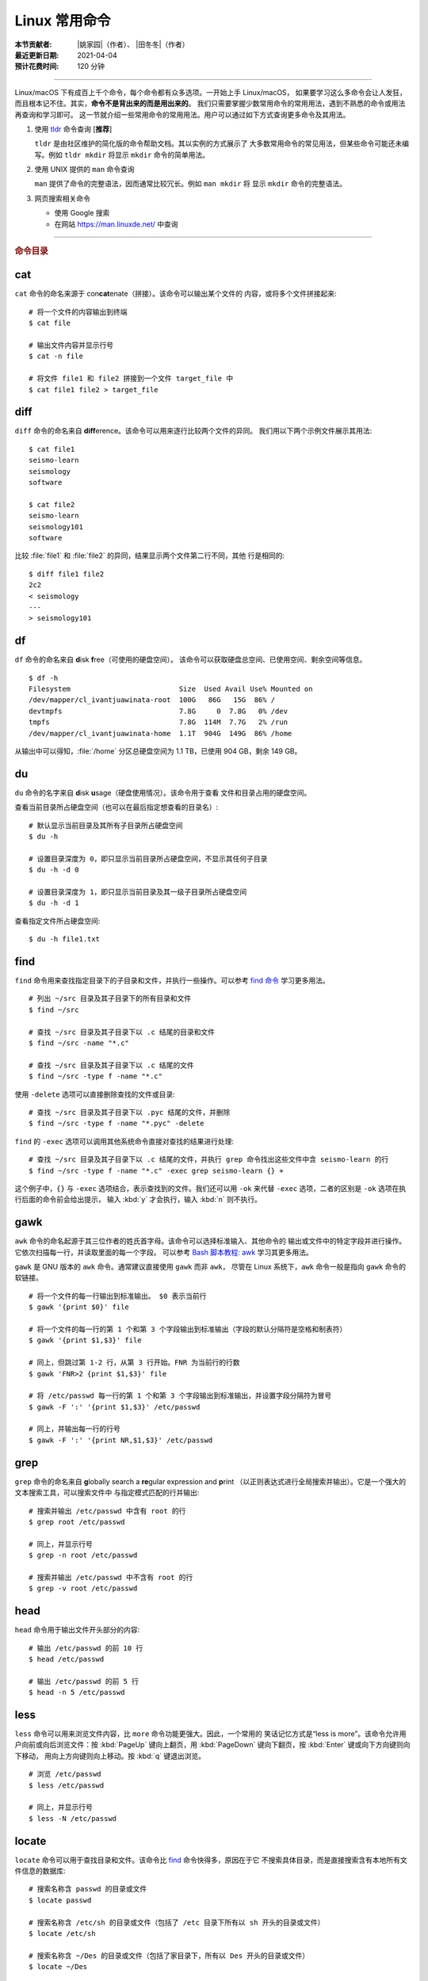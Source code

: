 Linux 常用命令
==============

:本节贡献者: |姚家园|\（作者）、
             |田冬冬|\（作者）
:最近更新日期: 2021-04-04
:预计花费时间: 120 分钟

----

Linux/macOS 下有成百上千个命令，每个命令都有众多选项。一开始上手 Linux/macOS，
如果要学习这么多命令会让人发狂，而且根本记不住。其实，**命令不是背出来的而是用出来的**。
我们只需要掌握少数常用命令的常用用法，遇到不熟悉的命令或用法再查询和学习即可。
这一节就介绍一些常用命令的常用用法。用户可以通过如下方式查询更多命令及其用法。

1.  使用 `tldr <https://tldr.sh/>`__ 命令查询 [**推荐**]

    ``tldr`` 是由社区维护的简化版的命令帮助文档。其以实例的方式展示了
    大多数常用命令的常见用法，但某些命令可能还未编写。例如 ``tldr mkdir``
    将显示 ``mkdir`` 命令的简单用法。

2.  使用 UNIX 提供的 ``man`` 命令查询

    ``man`` 提供了命令的完整语法，因而通常比较冗长。例如 ``man mkdir`` 将
    显示 ``mkdir`` 命令的完整语法。

3.  网页搜索相关命令

    - 使用 Google 搜索
    - 在网站 https://man.linuxde.net/ 中查询

----

.. rubric:: 命令目录

.. grid:: 2 2 2 4
    :gutter: 4 4 3 3

    .. grid-item-card:: 文件查看

        - `cat`_
        - `head`_
        - `less`_
        - `tail`_

    .. grid-item-card:: 文件处理

        - `diff`_
        - `gawk`_
        - `grep`_
        - `sed`_
        - `sort`_
        - `uniq`_
        - `wc`_

    .. grid-item-card:: 文件搜索

        - `find`_
        - `locate`_

    .. grid-item-card:: 文件传输

        - `rsync`_
        - `scp`_

    .. grid-item-card:: 文件下载

        - `wget`_

    .. grid-item-card:: 压缩与解压

        - `tar`_

    .. grid-item-card:: 系统管理

        - `df`_
        - `du`_
        - `top`_

    .. grid-item-card:: 远程登录

        - `ssh`_

cat
---

``cat`` 命令的命名来源于 con\ **cat**\ enate（拼接）。该命令可以输出某个文件的
内容，或将多个文件拼接起来::

    # 将一个文件的内容输出到终端
    $ cat file

    # 输出文件内容并显示行号
    $ cat -n file

    # 将文件 file1 和 file2 拼接到一个文件 target_file 中
    $ cat file1 file2 > target_file

diff
----

``diff`` 命令的命名来自 **diff**\ erence。该命令可以用来逐行比较两个文件的异同。
我们用以下两个示例文件展示其用法::

    $ cat file1
    seismo-learn
    seismology
    software

    $ cat file2
    seismo-learn
    seismology101
    software

比较 :file:`file1` 和 :file:`file2` 的异同，结果显示两个文件第二行不同，其他
行是相同的::

    $ diff file1 file2
    2c2
    < seismology
    ---
    > seismology101

df
--

``df`` 命令的命名来自 **d**\ isk **f**\ ree（可使用的硬盘空间）。
该命令可以获取硬盘总空间、已使用空间、剩余空间等信息。

::

    $ df -h
    Filesystem                          Size  Used Avail Use% Mounted on
    /dev/mapper/cl_ivantjuawinata-root  100G   86G   15G  86% /
    devtmpfs                            7.8G     0  7.8G   0% /dev
    tmpfs                               7.8G  114M  7.7G   2% /run
    /dev/mapper/cl_ivantjuawinata-home  1.1T  904G  149G  86% /home

从输出中可以得知，:file:`/home` 分区总硬盘空间为 1.1 TB，已使用 904 GB，剩余 149 GB。

du
--

``du`` 命令的名字来自 **d**\ isk **u**\ sage（硬盘使用情况）。该命令用于查看
文件和目录占用的硬盘空间。

查看当前目录所占硬盘空间（也可以在最后指定想查看的目录名）::

    # 默认显示当前目录及其所有子目录所占硬盘空间
    $ du -h

    # 设置目录深度为 0，即只显示当前目录所占硬盘空间，不显示其任何子目录
    $ du -h -d 0

    # 设置目录深度为 1，即只显示当前目录及其一级子目录所占硬盘空间
    $ du -h -d 1

查看指定文件所占硬盘空间::

    $ du -h file1.txt

find
----

``find`` 命令用来查找指定目录下的子目录和文件，并执行一些操作。可以参考
`find 命令 <https://man.linuxde.net/find/>`__ 学习更多用法。

::

    # 列出 ~/src 目录及其子目录下的所有目录和文件
    $ find ~/src

    # 查找 ~/src 目录及其子目录下以 .c 结尾的目录和文件
    $ find ~/src -name "*.c"

    # 查找 ~/src 目录及其子目录下以 .c 结尾的文件
    $ find ~/src -type f -name "*.c"

使用 ``-delete`` 选项可以直接删除查找的文件或目录::

    # 查找 ~/src 目录及其子目录下以 .pyc 结尾的文件，并删除
    $ find ~/src -type f -name "*.pyc" -delete

``find`` 的 ``-exec`` 选项可以调用其他系统命令直接对查找的结果进行处理::

    # 查找 ~/src 目录及其子目录下以 .c 结尾的文件，并执行 grep 命令找出这些文件中含 seismo-learn 的行
    $ find ~/src -type f -name "*.c" -exec grep seismo-learn {} +

这个例子中，``{}`` 与 ``-exec`` 选项结合，表示查找到的文件。我们还可以用 ``-ok``
来代替 ``-exec`` 选项，二者的区别是 ``-ok`` 选项在执行后面的命令前会给出提示，
输入 :kbd:`y` 才会执行，输入 :kbd:`n` 则不执行。

gawk
----

``awk`` 命令的命名起源于其三位作者的姓氏首字母。该命令可以选择标准输入、其他命令的
输出或文件中的特定字段并进行操作。它依次扫描每一行，并读取里面的每一个字段。
可以参考
`Bash 脚本教程: awk <https://www.bookstack.cn/read/bash-tutorial/docs-archives-commands-awk.md>`__
学习其更多用法。

``gawk`` 是 GNU 版本的 ``awk`` 命令。通常建议直接使用 ``gawk`` 而非 ``awk``，
尽管在 Linux 系统下，``awk`` 命令一般是指向 ``gawk`` 命令的软链接。

::

    # 将一个文件的每一行输出到标准输出。 $0 表示当前行
    $ gawk '{print $0}' file

    # 将一个文件的每一行的第 1 个和第 3 个字段输出到标准输出（字段的默认分隔符是空格和制表符）
    $ gawk '{print $1,$3}' file

    # 同上，但跳过第 1-2 行，从第 3 行开始。FNR 为当前行的行数
    $ gawk 'FNR>2 {print $1,$3}' file

    # 将 /etc/passwd 每一行的第 1 个和第 3 个字段输出到标准输出，并设置字段分隔符为冒号
    $ gawk -F ':' '{print $1,$3}' /etc/passwd

    # 同上，并输出每一行的行号
    $ gawk -F ':' '{print NR,$1,$3}' /etc/passwd

grep
----

``grep`` 命令的命名来自 **g**\ lobally search a **re**\ gular expression and **p**\rint
（以正则表达式进行全局搜索并输出）。它是一个强大的文本搜索工具，可以搜索文件中
与指定模式匹配的行并输出::

    # 搜索并输出 /etc/passwd 中含有 root 的行
    $ grep root /etc/passwd

    # 同上，并显示行号
    $ grep -n root /etc/passwd

    # 搜索并输出 /etc/passwd 中不含有 root 的行
    $ grep -v root /etc/passwd

head
----

``head`` 命令用于输出文件开头部分的内容::

    # 输出 /etc/passwd 的前 10 行
    $ head /etc/passwd

    # 输出 /etc/passwd 的前 5 行
    $ head -n 5 /etc/passwd

less
----

``less`` 命令可以用来浏览文件内容，比 ``more`` 命令功能更强大。因此，一个常用的
笑话记忆方式是“less is more”。该命令允许用户向前或向后浏览文件：按 :kbd:`PageUp`
键向上翻页，用 :kbd:`PageDown` 键向下翻页，按 :kbd:`Enter` 键或向下方向键则向下移动，
用向上方向键则向上移动。按 :kbd:`q` 键退出浏览。

::

    # 浏览 /etc/passwd
    $ less /etc/passwd

    # 同上，并显示行号
    $ less -N /etc/passwd

locate
------

``locate`` 命令可以用于查找目录和文件。该命令比 `find`_ 命令快得多，原因在于它
不搜索具体目录，而是直接搜索含有本地所有文件信息的数据库::

    # 搜索名称含 passwd 的目录或文件
    $ locate passwd

    # 搜索名称含 /etc/sh 的目录或文件（包括了 /etc 目录下所有以 sh 开头的目录或文件）
    $ locate /etc/sh

    # 搜索名称含 ~/Des 的目录或文件（包括了家目录下，所有以 Des 开头的目录或文件）
    $ locate ~/Des

    # 同上，但忽略大小写
    $ locate -i ~/des

该命令所需的数据库是系统自动创建的，每天自动更新。因此，``locate`` 命令查不到
最新变动过的文件。可以执行 ``updatedb`` 命令手动更新数据库，但是 ``updatedb``
命令的执行过程较长::

    # Linux
    $ sudo updatedb

    # macOS 系统可以使用以下命令
    $ sudo /usr/libexec/locate.updatedb

rsync
-----

``rsync`` 命令的命名来自 **r**\ emote **sync**\ hronization（远程同步）。该命名
可以用于同步文件，可以是两个本地目录之间，也可以是本地计算机与远程计算机之间。
与其他文件传输工具（如 `scp`_）不同，``rsync`` 命令仅传输有变动的部分。因此，
同步速度更快，常用于文件备份。可以参考
`SSH 教程：rsync 命令 <https://wangdoc.com/ssh/rsync.html>`__
进一步学习其用法。

以下示例假设源目录是 :file:`~/Downloads/source`，目标目录是 :file:`~/workspace/destination`，
远程电脑的 IP 地址是 192.168.1.100，用户名是 seismo-learn。

同步两个本地目录::

    # 将源目录同步到目标目录下。~/workspace/destination/source 成为源目录的一个镜像
    $ rsync -av --delete ~/Downloads/source ~/workspace/destination

    # 将源目录下的文件和目录同步到目标目录下。~/workspace/destination 成为源目录的一个镜像
    # 该命令与上一命令相比，在源目录的结尾多了一个反斜杠 "/"
    $ rsync -av --delete ~/Downloads/source/ ~/workspace/destination

    # 若只想查看命令执行效果，不真的执行命令，可以使用 -n 选项。例如
    $ rsync -anv ~/Downloads/source ~/workspace/destination

同步本地源目录到远程计算机的目标目录下::

    $ rsync -av --delete ~/Downloads/source seismo-learn@192.168.1.100:~/workspace/destination

同步远程计算机的源目录本地目标目录下::

    $ rsync -av --delete seismo-learn@192.168.1.100:~/Downloads/source ~/workspace/destination

具体解释以下几个常用选项：

- ``-a`` 选项表示以归档方式传输文件，并保持所有文件属性
- ``-v`` 选项表示将执行过程输出到终端，用于查看哪些内容正在被同步
- ``--delete`` 选项表示删除目标目录下那些不存在于源目录下的文件和目录，
  实现源目录和目标目录的同步
- ``-n`` 选项表示不执行命令，但模拟执行结果，可用于检测命令的运行是否符合预期

scp
---

``scp`` 命令的命名来源于 **s**\ ecure **c**\ o\ **p**\ y（安全复制），可用于本地
和远程计算机之间传输文件。该命令基于 `ssh`_ 进行安全的远程文件传输，因此传输是加密的。
虽然 ``scp`` 传输速度不如 `rsync`_ 命令，但是它不占系统资源。当需要传输大量小文件时，
使用 `rsync`_ 命名会导致硬盘 I/O（输入/输出）非常高，而 ``scp`` 基本不影响系统
正常使用。可以参考
`SSH 教程：scp 命令 <https://wangdoc.com/ssh/scp.html>`__
进一步学习其用法。

以下命令假定远程电脑的 IP 地址是 192.168.1.100，用户名是 seismo-learn::

    # 复制远程文件或目录 /home/seismo-learn/file-or-folder 到本地目录 ~/Downloads 下
    $ scp -r seismo-learn@192.168.1.100:/home/seismo-learn/file-or-folder ~/Downloads/

    # 上传本地文件或目录 ~/Downloads/file-or-folder 到远程目录 home/seismo-learn/folder2
    $ scp -r ~/Downloads/file-or-folder seismo-learn@192.168.1.100:/home/seismo-learn/folder2/

sed
---

``sed`` 命令的名字来源于 **s**\ tream **ed**\ itor（流编辑器）。该命令可以用于
对输入流（文件或管道）执行基本的文本转换。它会把当前处理的行存储在临时缓冲区中
再进行处理，处理完成后再把缓冲区的内容送往屏幕。接着处理下一行，直到文件末尾。
因此默认情况下，文件内容并没有改变::

    # 将 file 中每一行的第一个 book 替换成 books
    $ sed 's/book/books/' file

    # 将 file 中每一行的所有的 book 都替换成 books
    $ sed 's/book/books/g' file

    # 以上命令只是将转换后的文本内容输出出来，并未改变文件本身。可以使用 -i 选项直接改变文件
    $ sed -i 's/book/books/g' file

    # 以上命令使用斜杠 / 当定界符，也可以使用任意定界符，比如 #
    $ sed 's#book#books#' file
    $ sed 's#book#books#g' file
    $ sed -i 's#book#books#g' file

需要注意，macOS 提供的 BSD ``sed`` 的语法很不同。建议 macOS 用户使用 Homebrew
安装 ``gnu-sed``，并将以上命令替换为 ``gsed``。

sort
----

``sort`` 命令可以将文件内容进行排序，并输出排序结果。该命令将文件的每一行作为
一个单位，相互比较。默认的比较原则是从首字符向后，依次按 ASCII 码值进行比较，
最后将他们按排序结果输出。

::

    # 按 ASCII 码值进行升序排序
    $ sort seismo-learn-sort.txt

    # 按 ASCII 码值进行降序排序
    $ sort -r seismo-learn-sort.txt

    # 按 ASCII 码值进行升序排序，并忽略相同行（即重复行只统计一次）
    $ sort -u seismo-learn-sort.txt

    # 按 ASCII 码值进行降序排序，并忽略相同行
    $ sort -u -r seismo-learn-sort.txt
    # 不同选项也可以写在一块
    # sort -ur seismo-learn-sort.txt

    # 按数值大小进行升序排序
    $ sort -n seismo-learn-sort.txt

    # 按第三列 ASCII 码值进行升序排列
    $ sort -k3,3 seismo-learn-sort.txt

    # 按第三列的数值大小进行升序排列
    $ sort -k3,3n seismo-learn-sort.txt

    # 按第三列的数值大小进行降序排列
    $ sort -k3,3nr seismo-learn-sort.txt

ssh
---

``ssh`` 命令的命名源于 **S**\ ecure **Sh**\ ell（安全外壳协议，简称 SSH），
该协议是一种加密的网络传输协议。使用 ``ssh`` 命令可以登录到远程计算机中。
常用于登录服务器提交计算任务。可以参考
`SSH 教程：SSH 基本知识 <https://wangdoc.com/ssh/key.html>`__
进一步学习其用法。

若远程计算机的 IP 地址是 192.168.1.100，用户名是 seismo-learn::

    # 登录远程计算机
    $ ssh seismo-learn@192.168.1.100

    # 登录远程计算机并打开图形界面（需要配置远程计算上的 ssh 服务器配置）
    $ ssh -X seismo-learn@192.168.1.100

tail
----

``tail`` 命令用于输出文件尾部内容::

    # 输出 /etc/passwd 的后 10 行
    $ tail /etc/passwd

    # 输出 /etc/passwd 的后 5 行
    $ tail -n 5 /etc/passwd

tar
---

``tar`` 命令的名字来自 **t**\ ape **ar**\ chive（磁带存档），因为该命令最初被
用来在磁带上创建档案。该命令可以把一大堆文件和目录打包成一个文件，并且可以
对该文件进行压缩。这对于备份文件或将几个文件组合成一个文件以便于网络传输是非常有用的。

首先要弄清两个概念：打包和压缩。打包是指将一大堆文件或目录打包成一个文件，而压缩
则是将一个大文件通过一些压缩算法变成一个小文件。Linux 中的很多压缩程序只能压缩
单个文件，若想压缩一大堆文件，首先得将这一大堆文件打成一个包（使用 ``tar`` 命令），
再用压缩程序进行压缩（使用 ``gzip`` 或 ``bzip2`` 命令）。使用 ``tar`` 命令时，
可以直接选择压缩打包的文件，无需再单独使用压缩程序进行压缩。

::

    # 将 file1 和 file2 打包并用 gzip 命令进行压缩，文件命名为 seismo-learn.tar.gz。也可用 .tgz 来作标识
    $ tar -zcvf seismo-learn.tar.gz file1 file2

    # 打包并用 bzip2 命令进行压缩。一般用 .tar.bz2 或 .tbz 来作文件标识
    $ tar -jcvf seism-learn.tar.bz2 file1 file2

    # 列出压缩包中的文件和目录
    $ tar -tvf seismo-learn.tar.gz

    # 解压一个压缩包，默认解压到当前目录下
    $ tar -xvf seismo-learn.tar.gz

    # 解压到 bak 目录下（该目录必须存在）
    $ mkdir bak
    $ tar -xvf seismo-learn.tar.gz -C bak

以上查看和解压命令也适用于 :file:`.tar` 和 :file:`tar.bz2` 压缩包格式。

以上示例使用的 ``-v`` 选项会显示指令执行过程，若不想显示执行过程，可以不使用该选项。

top
---

``top`` 命令的名字来自 **t**\ able **o**\ f **p**\ rocesses（进程表）。
该命令可以实时动态地查看系统的整体运行情况，是一个综合了多方信息，
监测系统性能和运行信息的实用工具。

::

    $ top
    top - 14:31:52 up 29 days, 14:02,  5 users,  load average: 0.32, 0.51, 0.49
    Tasks: 328 total,   1 running, 327 sleeping,   0 stopped,   0 zombie
    %Cpu(s):  1.0 us,  0.5 sy,  0.0 ni, 98.6 id,  0.0 wa,  0.0 hi,  0.0 si,  0.0 st
    KiB Mem : 16320540 total,  2548620 free,  6057748 used,  7714172 buff/cache
    KiB Swap: 17821692 total, 17444092 free,   377600 used.  8252436 avail Mem

       PID USER           PR  NI    VIRT    RES    SHR S  %CPU %MEM     TIME+ COMMAND
    120901 seismo-learn   20   0 5027300  88404  45736 S   2.0  0.5   0:20.05 chrome
      2158 seismo-learn   20   0 4355124 444384  57984 S   1.0  2.7   1581:35 gnome-shell
    148103 seismo-learn   20   0  911924  82504  26180 S   1.0  0.5   4:04.09 terminator

``top`` 命令执行过程中可以使用的一些单字母或数字的交互命令:

- ``q``：退出命令
- ``1``：显示每个 CPU 的状态

uniq
----

``uniq`` 命令的命名源于 **uniq**\ ue（唯一），可以用于忽略或查询文件中的重复行。
如果重复行不相邻，则该命令不起作用。所以，``uniq`` 命令一般与 `sort`_ 命令结合使用。
以下命令假设示例文件已经按行排序，即重复行相邻。

::

    # 输出 file 中非重复和重复行，但重复行只输出一次
    $ uniq file
    # 以上命令等同于以下命令
    $ sort -u file

    # 同上，同时输出各行在文件中出现的次数
    $ uniq -c file

    # 只输出 file 中非重复的行
    $ uniq -u file

    # 只输出 file 中重复的行
    $ uniq -d file

若重复行在文件中不相邻，可以使用 `sort`_ 命令先对文件进行排序::

    $ sort file | uniq
    # 以上命令等同于以下命令
    $ sort -c file

    $ sort file | uniq -c
    $ sort file | uniq -u
    $ sort file | uniq -d

wc
--


``wc`` 命令的名字来自 **w**\ ord **c**\ ount（字数）。该命令可以输出文件或标准输入的
行数、单词数以及字节数::

    # 输出统计 /etc/passwd 的行数、单词数以及字节数
    $ wc /etc/passwd
     119     321    7579 /etc/passwd

从输出中可以得知，:file:`/etc/passwd` 有 119 行、321 个单词以及 7579 个字节。

使用 ``-l``、``-w`` 或 ``-c`` 选项，可以分别只输出行数、单词数或字节数。例如，
只输出 :file:`/etc/passwd` 的行数::

    $ wc -l /etc/passwd

wget
----

``wget`` 命令的名字来自 **W**\ orld **W**\ ide **W**\ eb **get**\ （万维网获取）。
该命令可以用来从网络上下载文件，支持断点续传。
类似的命令还有 ``curl``，可以参考 `curl 用法指南 <https://www.ruanyifeng.com/blog/2019/09/curl-reference.html>`__
学习其基本用法。

::

    # 下载以下网址对应的单个文件（即 distaz.c 代码）
    $ wget http://www.seis.sc.edu/software/distaz/distaz.c

    # 下载并以不同的文件名保存
    $ wget -O distaz-rename.c http://www.seis.sc.edu/software/distaz/distaz.c

    # 继续一个未完成的下载任务，这对下载大文件时突然中断非常有帮助
    $ wget -c http://www.seis.sc.edu/software/distaz/distaz.c
